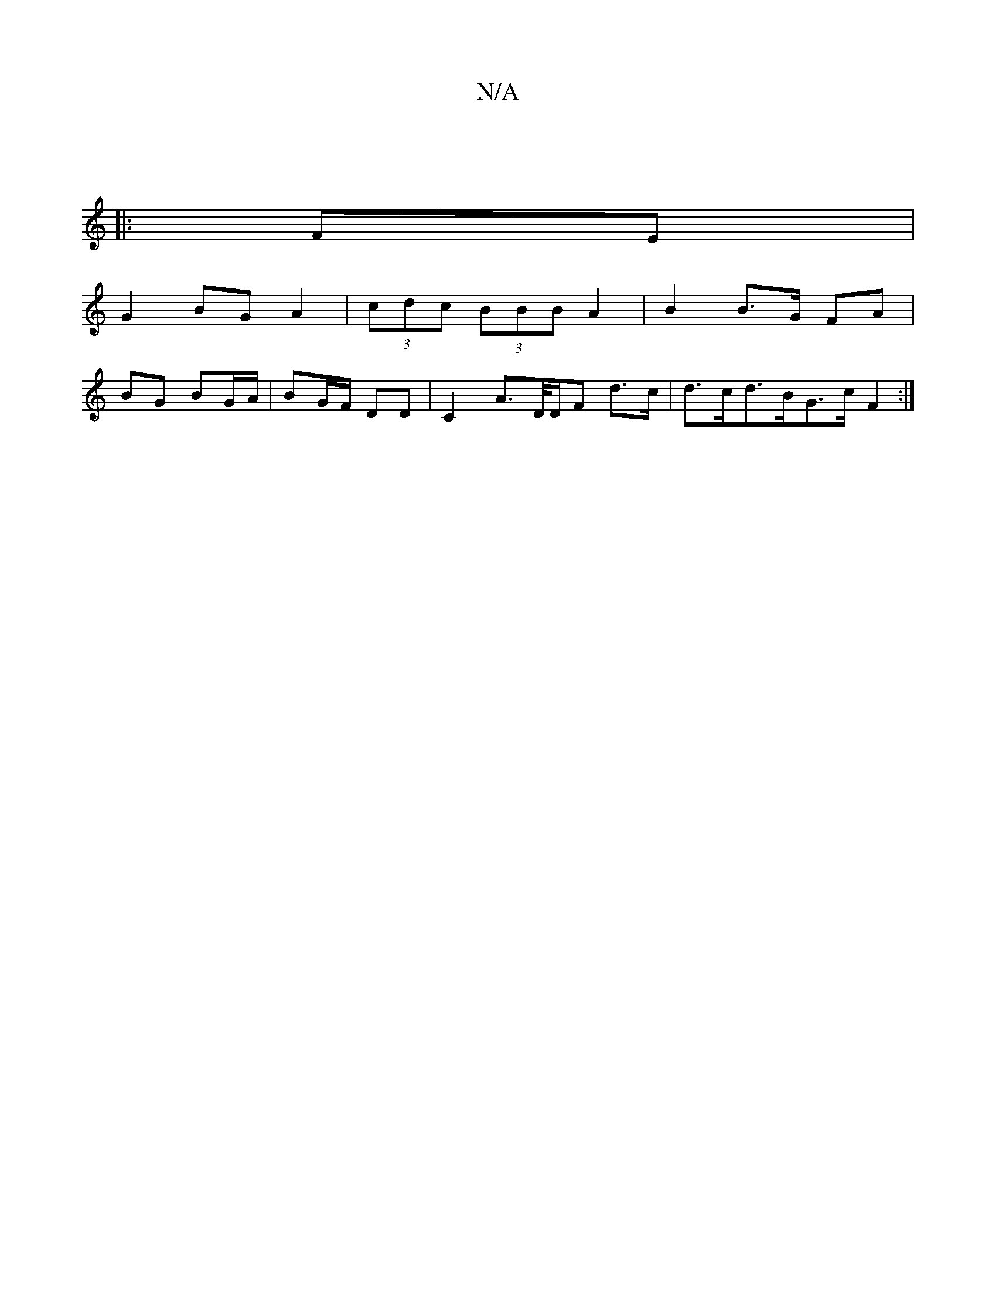 X:1
T:N/A
M:4/4
R:N/A
K:Cmajor
:|
K: e2d) b>DF>D | (3ABc (3Dad' gage ||
|:FE|
G2 BG A2|(3cdc (3BBB A2 | B2 B>G FA |
BG BG/A/ | BG/F/ DD | C2 A>D/D/F d>c | d>cd>BG>c F2 :|

|:ge|gac'e {e}d>Bd>c|
|: B/c/d AB/2c/2d :|

A4 f>e|(3efc (3